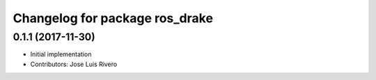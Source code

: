 ^^^^^^^^^^^^^^^^^^^^^^^^^^^^^^^
Changelog for package ros_drake
^^^^^^^^^^^^^^^^^^^^^^^^^^^^^^^

0.1.1 (2017-11-30)
------------------
* Initial implementation
* Contributors: Jose Luis Rivero
